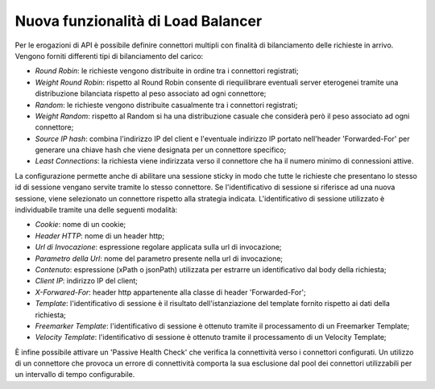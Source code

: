 Nuova funzionalità di Load Balancer
--------------------------------------------------------------

Per le erogazioni di API è possibile definire connettori multipli con finalità di bilanciamento delle richieste in arrivo.
Vengono forniti differenti tipi di bilanciamento del carico:

- *Round Robin*: le richieste vengono distribuite in ordine tra i connettori registrati;

- *Weight Round Robin*: rispetto al Round Robin consente di riequilibrare eventuali server eterogenei tramite una distribuzione bilanciata rispetto al peso associato ad ogni connettore;

- *Random*: le richieste vengono distribuite casualmente tra i connettori registrati;

- *Weight Random*: rispetto al Random si ha una distribuzione casuale che considerà però il peso associato ad ogni connettore;

- *Source IP hash*: combina l'indirizzo IP del client e l'eventuale indirizzo IP portato nell'header 'Forwarded-For' per generare una chiave hash che viene designata per un connettore specifico;

- *Least Connections*: la richiesta viene indirizzata verso il connettore che ha il numero minimo di connessioni attive.

La configurazione permette anche di abilitare una sessione sticky in
modo che tutte le richieste che presentano lo stesso id di sessione
vengano servite tramite lo stesso connettore.  Se l'identificativo di
sessione si riferisce ad una nuova sessione, viene selezionato un
connettore rispetto alla strategia indicata. L'identificativo di
sessione utilizzato è individuabile tramite una delle seguenti
modalità:

- *Cookie*: nome di un cookie;

- *Header HTTP*: nome di un header http;

- *Url di Invocazione*: espressione regolare applicata sulla url di invocazione;

- *Parametro della Url*: nome del parametro presente nella url di invocazione;

- *Contenuto*: espressione (xPath o jsonPath) utilizzata per estrarre un identificativo dal body della richiesta;

- *Client IP*: indirizzo IP del client;

- *X-Forwared-For*: header http appartenente alla classe di header 'Forwarded-For';

- *Template*: l'identificativo di sessione è il risultato dell'istanziazione del template fornito rispetto ai dati della richiesta;

- *Freemarker Template*: l'identificativo di sessione è ottenuto tramite il processamento di un Freemarker Template;

- *Velocity Template*: l'identificativo di sessione è ottenuto tramite il processamento di un Velocity Template;

È infine possibile attivare un 'Passive Health Check' che verifica la
connettività verso i connettori configurati. Un utilizzo di un
connettore che provoca un errore di connettività comporta la sua
esclusione dal pool dei connettori utilizzabili per un intervallo di
tempo configurabile.


